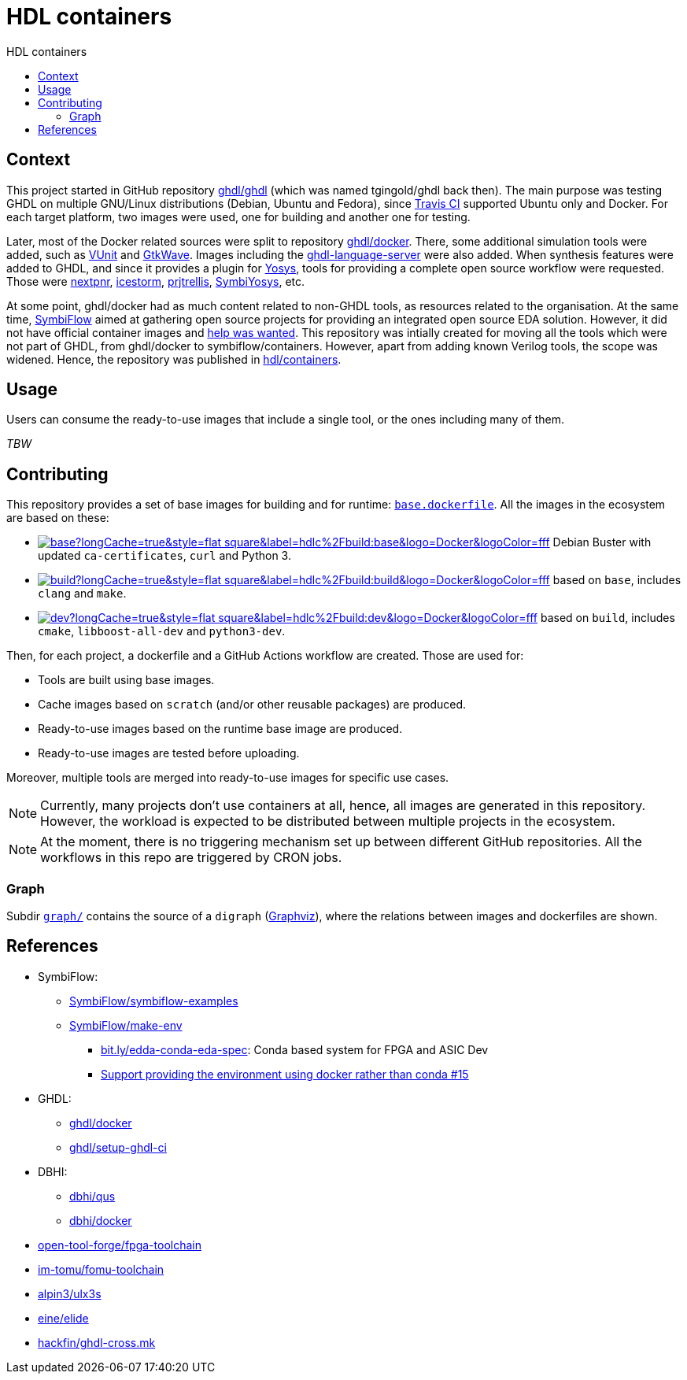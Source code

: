 = HDL containers
:toc: left
:toclevels: 4
:repotree: https://github.com/hdl/containers/tree/master/
:toc-title: HDL containers
:icons: font

== Context

This project started in GitHub repository https://github.com/ghdl/ghdl[ghdl/ghdl] (which was named tgingold/ghdl back then). The main purpose was testing GHDL on multiple GNU/Linux distributions (Debian, Ubuntu and Fedora), since https://travis-ci.org/[Travis CI] supported Ubuntu only and Docker. For each target platform, two images were used, one for building and another one for testing.

Later, most of the Docker related sources were split to repository https://github.com/ghdl/docker[ghdl/docker]. There, some additional simulation tools were added, such as http://vunit.github.io/[VUnit] and http://gtkwave.sourceforge.net/[GtkWave]. Images including the https://github.com/ghdl/ghdl-language-server[ghdl-language-server] were also added. When synthesis features were added to GHDL, and since it provides a plugin for https://github.com/YosysHQ/yosys[Yosys], tools for providing a complete open source workflow were requested. Those were https://github.com/YosysHQ/nextpnr[nextpnr], https://github.com/YosysHQ/icestorm[icestorm], https://github.com/YosysHQ/prjtrellis[prjtrellis], https://github.com/YosysHQ/SymbiYosys[SymbiYosys], etc.

At some point, ghdl/docker had as much content related to non-GHDL tools, as resources related to the organisation. At the same time, https://symbiflow.github.io[SymbiFlow] aimed at gathering open source projects for providing an integrated open source EDA solution. However, it did not have official container images and https://symbiflow.github.io/developers.html[help was wanted]. This repository was intially created for moving all the tools which were not part of GHDL, from ghdl/docker to symbiflow/containers. However, apart from adding known Verilog tools, the scope was widened. Hence, the repository was published in https://github.com/hdl/containers[hdl/containers].

== Usage

Users can consume the ready-to-use images that include a single tool, or the ones including many of them.

_TBW_

== Contributing

This repository provides a set of base images for building and for runtime: link:{repotree}base.dockerfile[`base.dockerfile`]. All the images in the ecosystem are based on these:

* https://hub.docker.com/r/hdlc/build/tags[image:https://img.shields.io/docker/image-size/hdlc/build/base?longCache=true&style=flat-square&label=hdlc%2Fbuild:base&logo=Docker&logoColor=fff[title='hdlc/build:base Docker image size']] Debian Buster with updated `ca-certificates`, `curl` and Python 3.
* https://hub.docker.com/r/hdlc/build/tags[image:https://img.shields.io/docker/image-size/hdlc/build/build?longCache=true&style=flat-square&label=hdlc%2Fbuild:build&logo=Docker&logoColor=fff[title='hdlc/build:build Docker image size']] based on `base`, includes `clang` and `make`.
* https://hub.docker.com/r/hdlc/build/tags[image:https://img.shields.io/docker/image-size/hdlc/build/dev?longCache=true&style=flat-square&label=hdlc%2Fbuild:dev&logo=Docker&logoColor=fff[title='hdlc/build:dev Docker image size']] based on `build`, includes `cmake`, `libboost-all-dev` and `python3-dev`.

Then, for each project, a dockerfile and a GitHub Actions workflow are created. Those are used for:

* Tools are built using base images.
* Cache images based on `scratch` (and/or other reusable packages) are produced.
* Ready-to-use images based on the runtime base image are produced.
* Ready-to-use images are tested before uploading.

Moreover, multiple tools are merged into ready-to-use images for specific use cases.

NOTE: Currently, many projects don't use containers at all, hence, all images are generated in this repository. However, the workload is expected to be distributed between multiple projects in the ecosystem.

NOTE: At the moment, there is no triggering mechanism set up between different GitHub repositories. All the workflows in this repo are triggered by CRON jobs.

=== Graph

Subdir link:{repotree}graph/[`graph/`] contains the source of a `digraph` (https://graphviz.org/[Graphviz]), where the relations between images and dockerfiles are shown.

== References

* SymbiFlow:
** https://github.com/SymbiFlow/symbiflow-examples[SymbiFlow/symbiflow-examples]
** https://github.com/SymbiFlow/make-env[SymbiFlow/make-env]
*** http://bit.ly/edda-conda-eda-spec[bit.ly/edda-conda-eda-spec]: Conda based system for FPGA and ASIC Dev
*** https://github.com/SymbiFlow/make-env/issues/15[Support providing the environment using docker rather than conda #15]
* GHDL:
** https://github.com/ghdl/docker[ghdl/docker]
** https://github.com/ghdl/setup-ghdl-ci[ghdl/setup-ghdl-ci]
* DBHI:
** https://github.com/dbhi/qus[dbhi/qus]
** https://github.com/dbhi/docker[dbhi/docker]
* https://github.com/open-tool-forge/fpga-toolchain[open-tool-forge/fpga-toolchain]
* https://github.com/im-tomu/fomu-toolchain[im-tomu/fomu-toolchain]
* https://github.com/alpin3/ulx3s[alpin3/ulx3s]
* https://github.com/eine/elide/tree/master/elide/docker[eine/elide]
* https://github.com/hackfin/ghdl-cross.mk[hackfin/ghdl-cross.mk]
